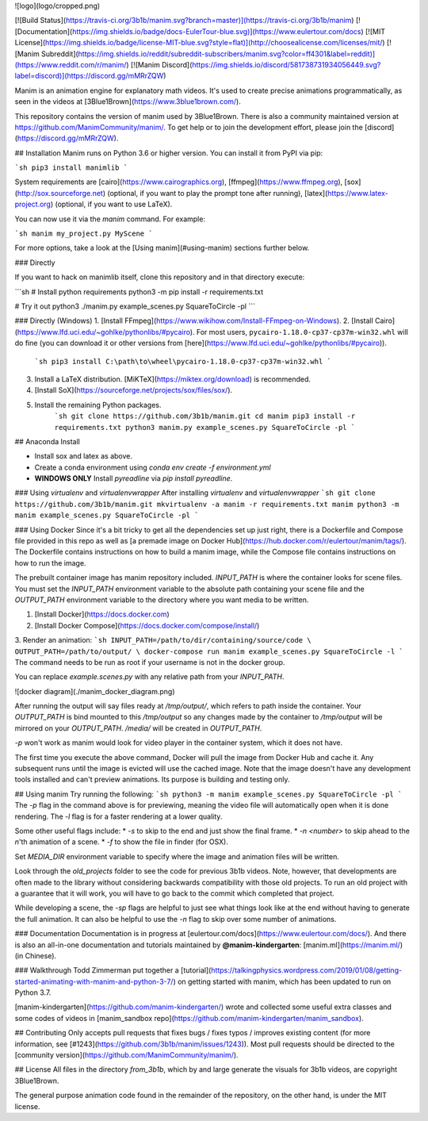 ![logo](logo/cropped.png)

[![Build Status](https://travis-ci.org/3b1b/manim.svg?branch=master)](https://travis-ci.org/3b1b/manim)
[![Documentation](https://img.shields.io/badge/docs-EulerTour-blue.svg)](https://www.eulertour.com/docs)
[![MIT License](https://img.shields.io/badge/license-MIT-blue.svg?style=flat)](http://choosealicense.com/licenses/mit/)
[![Manim Subreddit](https://img.shields.io/reddit/subreddit-subscribers/manim.svg?color=ff4301&label=reddit)](https://www.reddit.com/r/manim/)
[![Manim Discord](https://img.shields.io/discord/581738731934056449.svg?label=discord)](https://discord.gg/mMRrZQW)

Manim is an animation engine for explanatory math videos. It's used to create precise animations programmatically, as seen in the videos at [3Blue1Brown](https://www.3blue1brown.com/).

This repository contains the version of manim used by 3Blue1Brown. There is also a community maintained version at https://github.com/ManimCommunity/manim/.
To get help or to join the development effort, please join the [discord](https://discord.gg/mMRrZQW).

## Installation
Manim runs on Python 3.6 or higher version. You can install it from PyPI via pip:

```sh
pip3 install manimlib
```

System requirements are [cairo](https://www.cairographics.org), [ffmpeg](https://www.ffmpeg.org), [sox](http://sox.sourceforge.net) (optional, if you want to play the prompt tone after running), [latex](https://www.latex-project.org) (optional, if you want to use LaTeX).

You can now use it via the `manim` command. For example:

```sh
manim my_project.py MyScene
```

For more options, take a look at the [Using manim](#using-manim) sections further below.

### Directly

If you want to hack on manimlib itself, clone this repository and in that directory execute:

```sh
# Install python requirements
python3 -m pip install -r requirements.txt

# Try it out
python3 ./manim.py example_scenes.py SquareToCircle -pl
```

### Directly (Windows)
1. [Install FFmpeg](https://www.wikihow.com/Install-FFmpeg-on-Windows).
2. [Install Cairo](https://www.lfd.uci.edu/~gohlke/pythonlibs/#pycairo). For most users, ``pycairo‑1.18.0‑cp37‑cp37m‑win32.whl`` will do fine (you can download it or other versions from [here](https://www.lfd.uci.edu/~gohlke/pythonlibs/#pycairo)).
    ```sh
    pip3 install C:\path\to\wheel\pycairo‑1.18.0‑cp37‑cp37m‑win32.whl
    ```
3. Install a LaTeX distribution. [MiKTeX](https://miktex.org/download) is recommended.

4. [Install SoX](https://sourceforge.net/projects/sox/files/sox/).

5. Install the remaining Python packages.
    ```sh
    git clone https://github.com/3b1b/manim.git
    cd manim
    pip3 install -r requirements.txt
    python3 manim.py example_scenes.py SquareToCircle -pl
    ```


## Anaconda Install

* Install sox and latex as above. 
* Create a conda environment using `conda env create -f environment.yml`
* **WINDOWS ONLY** Install `pyreadline` via `pip install pyreadline`. 


### Using `virtualenv` and `virtualenvwrapper`
After installing `virtualenv` and `virtualenvwrapper`
```sh
git clone https://github.com/3b1b/manim.git
mkvirtualenv -a manim -r requirements.txt manim
python3 -m manim example_scenes.py SquareToCircle -pl
```

### Using Docker
Since it's a bit tricky to get all the dependencies set up just right, there is a Dockerfile and Compose file provided in this repo as well as [a premade image on Docker Hub](https://hub.docker.com/r/eulertour/manim/tags/). The Dockerfile contains instructions on how to build a manim image, while the Compose file contains instructions on how to run the image.

The prebuilt container image has manim repository included.
`INPUT_PATH` is where the container looks for scene files. You must set the `INPUT_PATH`
environment variable to the absolute path containing your scene file and the
`OUTPUT_PATH` environment variable to the directory where you want media to be written.

1. [Install Docker](https://docs.docker.com)
2. [Install Docker Compose](https://docs.docker.com/compose/install/)
3. Render an animation:
```sh
INPUT_PATH=/path/to/dir/containing/source/code \
OUTPUT_PATH=/path/to/output/ \
docker-compose run manim example_scenes.py SquareToCircle -l
```
The command needs to be run as root if your username is not in the docker group.

You can replace `example.scenes.py` with any relative path from your `INPUT_PATH`.

![docker diagram](./manim_docker_diagram.png)

After running the output will say files ready at `/tmp/output/`, which refers to path inside the container. Your `OUTPUT_PATH` is bind mounted to this `/tmp/output` so any changes made by the container to `/tmp/output` will be mirrored on your `OUTPUT_PATH`. `/media/` will be created in `OUTPUT_PATH`.

`-p` won't work as manim would look for video player in the container system, which it does not have.

The first time you execute the above command, Docker will pull the image from Docker Hub and cache it. Any subsequent runs until the image is evicted will use the cached image.
Note that the image doesn't have any development tools installed and can't preview animations. Its purpose is building and testing only.

## Using manim
Try running the following:
```sh
python3 -m manim example_scenes.py SquareToCircle -pl
```
The `-p` flag in the command above is for previewing, meaning the video file will automatically open when it is done rendering. The `-l` flag is for a faster rendering at a lower quality.

Some other useful flags include:
* `-s` to skip to the end and just show the final frame.
* `-n <number>` to skip ahead to the `n`'th animation of a scene.
* `-f` to show the file in finder (for OSX).

Set `MEDIA_DIR` environment variable to specify where the image and animation files will be written.

Look through the `old_projects` folder to see the code for previous 3b1b videos. Note, however, that developments are often made to the library without considering backwards compatibility with those old projects. To run an old project with a guarantee that it will work, you will have to go back to the commit which completed that project.

While developing a scene, the `-sp` flags are helpful to just see what things look like at the end without having to generate the full animation. It can also be helpful to use the `-n` flag to skip over some number of animations.

### Documentation
Documentation is in progress at [eulertour.com/docs](https://www.eulertour.com/docs/). And there is also an all-in-one documentation and tutorials maintained by **@manim-kindergarten**: [manim.ml](https://manim.ml/) (in Chinese).

### Walkthrough
Todd Zimmerman put together a [tutorial](https://talkingphysics.wordpress.com/2019/01/08/getting-started-animating-with-manim-and-python-3-7/) on getting started with manim, which has been updated to run on Python 3.7.

[manim-kindergarten](https://github.com/manim-kindergarten/) wrote and collected some useful extra classes and some codes of videos in [manim_sandbox repo](https://github.com/manim-kindergarten/manim_sandbox).

## Contributing
Only accepts pull requests that fixes bugs / fixes typos / improves existing content (for more information, see [#1243](https://github.com/3b1b/manim/issues/1243)). Most pull requests should be directed to the [community version](https://github.com/ManimCommunity/manim/).

## License
All files in the directory `from_3b1b`, which by and large generate the visuals for 3b1b videos, are copyright 3Blue1Brown.

The general purpose animation code found in the remainder of the repository, on the other hand, is under the MIT license.



